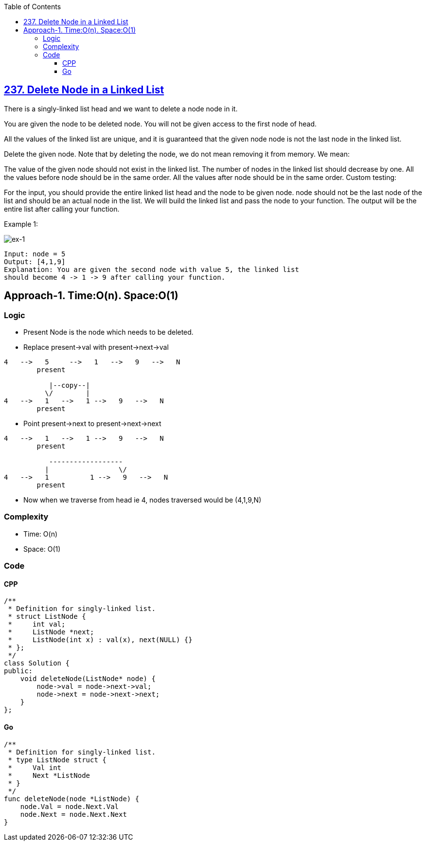 :toc:
:toclevels: 6

== link:https://leetcode.com/problems/delete-node-in-a-linked-list/[237. Delete Node in a Linked List]
There is a singly-linked list head and we want to delete a node node in it.

You are given the node to be deleted node. You will not be given access to the first node of head.

All the values of the linked list are unique, and it is guaranteed that the given node node is not the last node in the linked list.

Delete the given node. Note that by deleting the node, we do not mean removing it from memory. We mean:

The value of the given node should not exist in the linked list.
The number of nodes in the linked list should decrease by one.
All the values before node should be in the same order.
All the values after node should be in the same order.
Custom testing:

For the input, you should provide the entire linked list head and the node to be given node. node should not be the last node of the list and should be an actual node in the list.
We will build the linked list and pass the node to your function.
The output will be the entire list after calling your function.
 

Example 1:

image::https://assets.leetcode.com/uploads/2020/09/01/node1.jpg?raw=true[ex-1]

```c
Input: node = 5
Output: [4,1,9]
Explanation: You are given the second node with value 5, the linked list 
should become 4 -> 1 -> 9 after calling your function.
```
== Approach-1. Time:O(n). Space:O(1)
=== Logic
* Present Node is the node which needs to be deleted.
* Replace present->val with present->next->val
```c
4   -->   5     -->   1   -->   9   -->   N
        present

           |--copy--|
          \/        |
4   -->   1   -->   1 -->   9   -->   N
        present
```
* Point present->next to present->next->next
```c
4   -->   1   -->   1 -->   9   -->   N
        present

           ------------------
          |                 \/
4   -->   1          1 -->   9   -->   N
        present
```
* Now when we traverse from head ie 4, nodes traversed would be (4,1,9,N)

=== Complexity
* Time: O(n)
* Space: O(1)

=== Code
==== CPP
```cpp
/**
 * Definition for singly-linked list.
 * struct ListNode {
 *     int val;
 *     ListNode *next;
 *     ListNode(int x) : val(x), next(NULL) {}
 * };
 */
class Solution {
public:
    void deleteNode(ListNode* node) {
        node->val = node->next->val;
        node->next = node->next->next;
    }
};
```
==== Go
```go
/**
 * Definition for singly-linked list.
 * type ListNode struct {
 *     Val int
 *     Next *ListNode
 * }
 */
func deleteNode(node *ListNode) {
    node.Val = node.Next.Val
    node.Next = node.Next.Next
}
```
